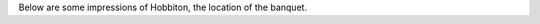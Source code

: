 .. title: Photos of Hobbiton
.. slug: photos-hobbiton
.. date: 2015-12-10 10:09:35 UTC+13:00
.. tags: 
.. category: 
.. link: 
.. description: 
.. type: text

Below are some impressions of Hobbiton, the location of the banquet.

.. slides::

   ../../galleries/hobbiton/hobbiton.jpg
   ../../galleries/hobbiton/path.jpg
   ../../galleries/hobbiton/bilbo.jpg
   ../../galleries/hobbiton/pub.jpg
   ../../galleries/hobbiton/banquet.jpg
   ../../galleries/hobbiton/door.jpg
   ../../galleries/hobbiton/hobbiton2.jpg
   ../../galleries/hobbiton/tree.jpg

